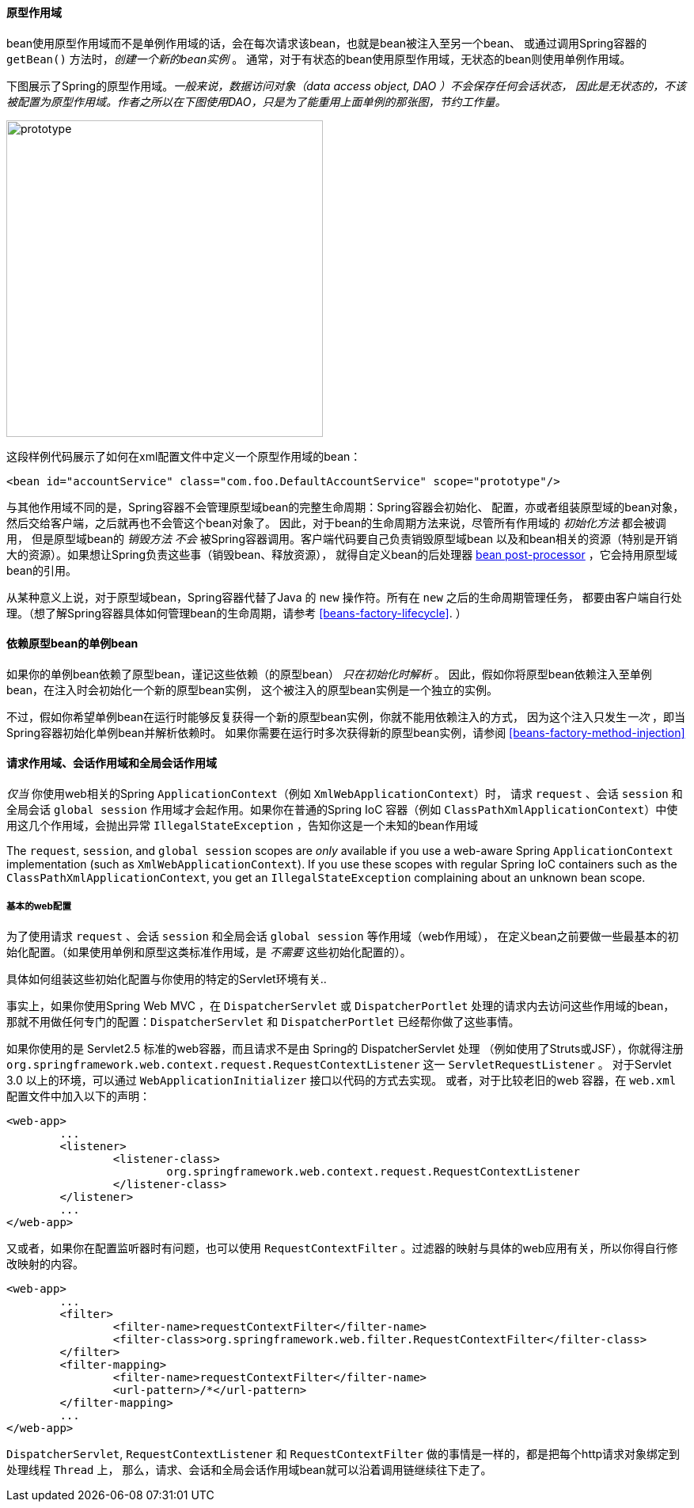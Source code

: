 [[beans-factory-scopes-prototype]]
==== 原型作用域
bean使用原型作用域而不是单例作用域的话，会在每次请求该bean，也就是bean被注入至另一个bean、
或通过调用Spring容器的 `getBean()` 方法时，__创建一个新的bean实例__ 。
通常，对于有状态的bean使用原型作用域，无状态的bean则使用单例作用域。


下图展示了Spring的原型作用域。__一般来说，数据访问对象（data access object, DAO ）不会保存任何会话状态，
因此是无状态的，不该被配置为原型作用域。作者之所以在下图使用DAO，只是为了能重用上面单例的那张图，节约工作量。__ 

image::images/prototype.png[width=400]

这段样例代码展示了如何在xml配置文件中定义一个原型作用域的bean：

[source,xml,indent=0]
[subs="verbatim,quotes"]
----
	<bean id="accountService" class="com.foo.DefaultAccountService" scope="prototype"/>
----

与其他作用域不同的是，Spring容器不会管理原型域bean的完整生命周期：Spring容器会初始化、
配置，亦或者组装原型域的bean对象，然后交给客户端，之后就再也不会管这个bean对象了。
因此，对于bean的生命周期方法来说，尽管所有作用域的 __初始化方法__ 都会被调用，
但是原型域bean的 __销毁方法__ __不会__ 被Spring容器调用。客户端代码要自己负责销毁原型域bean
以及和bean相关的资源（特别是开销大的资源）。如果想让Spring负责这些事（销毁bean、释放资源），
就得自定义bean的后处理器 <<beans-factory-extension-bpp,bean post-processor>>  ，它会持用原型域bean的引用。

从某种意义上说，对于原型域bean，Spring容器代替了Java 的 `new` 操作符。所有在 `new` 之后的生命周期管理任务，
都要由客户端自行处理。（想了解Spring容器具体如何管理bean的生命周期，请参考 <<beans-factory-lifecycle>>. ）



[[beans-factory-scopes-sing-prot-interaction]]
==== 依赖原型bean的单例bean
如果你的单例bean依赖了原型bean，谨记这些依赖（的原型bean） __只在初始化时解析__ 。
因此，假如你将原型bean依赖注入至单例bean，在注入时会初始化一个新的原型bean实例，
这个被注入的原型bean实例是一个独立的实例。



不过，假如你希望单例bean在运行时能够反复获得一个新的原型bean实例，你就不能用依赖注入的方式，
因为这个注入只发生__一次__ ，即当Spring容器初始化单例bean并解析依赖时。
如果你需要在运行时多次获得新的原型bean实例，请参阅 <<beans-factory-method-injection>>





[[beans-factory-scopes-other]]
==== 请求作用域、会话作用域和全局会话作用域
__仅当__ 你使用web相关的Spring `ApplicationContext`（例如 `XmlWebApplicationContext`）时，
请求 `request` 、会话 `session` 和全局会话 `global session` 作用域才会起作用。如果你在普通的Spring IoC 容器（例如 `ClassPathXmlApplicationContext`）中使用这几个作用域，会抛出异常 `IllegalStateException` ，告知你这是一个未知的bean作用域

The `request`, `session`, and `global session` scopes are __only__ available if you use
a web-aware Spring `ApplicationContext` implementation (such as
`XmlWebApplicationContext`). If you use these scopes with regular Spring IoC containers
such as the `ClassPathXmlApplicationContext`, you get an `IllegalStateException`
complaining about an unknown bean scope.


[[beans-factory-scopes-other-web-configuration]]
===== 基本的web配置

为了使用请求 `request` 、会话 `session` 和全局会话 `global session` 等作用域（web作用域），
在定义bean之前要做一些最基本的初始化配置。（如果使用单例和原型这类标准作用域，是 __不需要__ 这些初始化配置的）。


具体如何组装这些初始化配置与你使用的特定的Servlet环境有关..


事实上，如果你使用Spring Web MVC ，在 `DispatcherServlet` 或 `DispatcherPortlet` 处理的请求内去访问这些作用域的bean，
那就不用做任何专门的配置：`DispatcherServlet` 和 `DispatcherPortlet` 已经帮你做了这些事情。


如果你使用的是 Servlet2.5 标准的web容器，而且请求不是由 Spring的 DispatcherServlet 处理
（例如使用了Struts或JSF），你就得注册 `org.springframework.web.context.request.RequestContextListener` 这一 `ServletRequestListener` 。
对于Servlet 3.0 以上的环境，可以通过 `WebApplicationInitializer` 接口以代码的方式去实现。
或者，对于比较老旧的web 容器，在 `web.xml` 配置文件中加入以下的声明：


[source,xml,indent=0]
[subs="verbatim,quotes"]
----
	<web-app>
		...
		<listener>
			<listener-class>
				org.springframework.web.context.request.RequestContextListener
			</listener-class>
		</listener>
		...
	</web-app>
----

又或者，如果你在配置监听器时有问题，也可以使用 `RequestContextFilter` 。过滤器的映射与具体的web应用有关，所以你得自行修改映射的内容。


[source,xml,indent=0]
[subs="verbatim,quotes"]
----
	<web-app>
		...
		<filter>
			<filter-name>requestContextFilter</filter-name>
			<filter-class>org.springframework.web.filter.RequestContextFilter</filter-class>
		</filter>
		<filter-mapping>
			<filter-name>requestContextFilter</filter-name>
			<url-pattern>/*</url-pattern>
		</filter-mapping>
		...
	</web-app>
----

`DispatcherServlet`, `RequestContextListener` 和 `RequestContextFilter` 做的事情是一样的，都是把每个http请求对象绑定到处理线程 `Thread` 上，
那么，请求、会话和全局会话作用域bean就可以沿着调用链继续往下走了。
